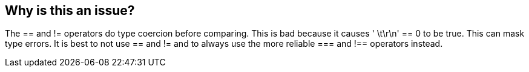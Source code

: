 == Why is this an issue?

The == and != operators do type coercion before comparing. This is bad because it causes ' \t\r\n' == 0 to be true. This can mask type errors. It is best to not use == and != and to always use the more reliable === and !== operators instead.

ifdef::env-github,rspecator-view[]

'''
== Comments And Links
(visible only on this page)

=== duplicates: S1440


endif::env-github,rspecator-view[]
